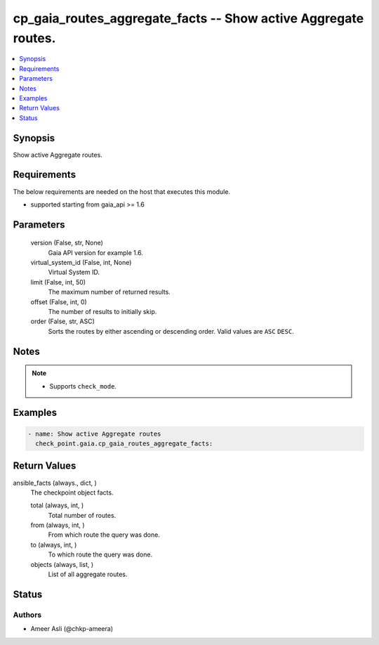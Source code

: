 .. _cp_gaia_routes_aggregate_facts_module:


cp_gaia_routes_aggregate_facts -- Show active Aggregate routes.
===============================================================

.. contents::
   :local:
   :depth: 1


Synopsis
--------

Show active Aggregate routes.



Requirements
------------
The below requirements are needed on the host that executes this module.

- supported starting from gaia\_api \>= 1.6



Parameters
----------

  version (False, str, None)
    Gaia API version for example 1.6.


  virtual_system_id (False, int, None)
    Virtual System ID.


  limit (False, int, 50)
    The maximum number of returned results.


  offset (False, int, 0)
    The number of results to initially skip.


  order (False, str, ASC)
    Sorts the routes by either ascending or descending order. Valid values are :literal:`ASC` :literal:`DESC`.





Notes
-----

.. note::
   - Supports :literal:`check\_mode`.




Examples
--------

.. code-block:: yaml+jinja

    
    - name: Show active Aggregate routes
      check_point.gaia.cp_gaia_routes_aggregate_facts:



Return Values
-------------

ansible_facts (always., dict, )
  The checkpoint object facts.


  total (always, int, )
    Total number of routes.


  from (always, int, )
    From which route the query was done.


  to (always, int, )
    To which route the query was done.


  objects (always, list, )
    List of all aggregate routes.






Status
------





Authors
~~~~~~~

- Ameer Asli (@chkp-ameera)

